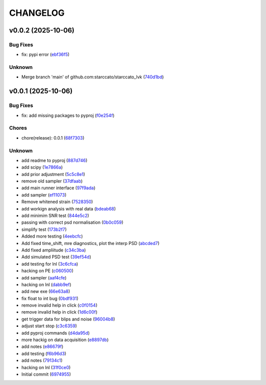 .. _changelog:

=========
CHANGELOG
=========


.. _changelog-v0.0.2:

v0.0.2 (2025-10-06)
===================

Bug Fixes
---------

* fix: pypi error (`ebf36f5`_)

Unknown
-------

* Merge branch 'main' of github.com:starccato/starccato_lvk (`740d1bd`_)

.. _ebf36f5: https://github.com/starccato/starccato_lvk/commit/ebf36f55556f10e3df2e5e8fc465f6cb41458de2
.. _740d1bd: https://github.com/starccato/starccato_lvk/commit/740d1bd26d06f8031053ebd20a88551bff50092b


.. _changelog-v0.0.1:

v0.0.1 (2025-10-06)
===================

Bug Fixes
---------

* fix: add missing packages to pyproj (`f0e254f`_)

Chores
------

* chore(release): 0.0.1 (`68f7303`_)

Unknown
-------

* add readme to pyproj (`887d746`_)

* add scipy (`1e7866a`_)

* add prior adjustment (`5c5c8e1`_)

* remove old sampler (`37dfaab`_)

* add main runner interface (`97f9ada`_)

* add sampler (`ef11073`_)

* Remove whitened strain (`7528350`_)

* add workign analysis with real data (`bdeab68`_)

* add minimim SNR test (`844e5c2`_)

* passing with correct psd normalisation (`0b0c059`_)

* simplify test (`173b2f7`_)

* Added more testing (`4eebcfc`_)

* Add fixed time_shift, mre diagnostics, plot the interp PSD (`abcded7`_)

* Add fixed ampliitude (`c34c3ba`_)

* Add simulated PSD test (`39ef54d`_)

* add testing for lnl (`3c6cfca`_)

* hacking on PE (`c060500`_)

* add sampler (`aaf4cfe`_)

* hacking on lnl (`dabb9ef`_)

* add new exe (`66e63a8`_)

* fix float to int bug (`0bdf931`_)

* remove invalid help in click (`c0f0154`_)

* remove invalid help in click (`1d6c00f`_)

* get trigger data for blips and noise (`96004b8`_)

* adjust start stop (`c3c6359`_)

* add pyproj commands (`d4da95d`_)

* more hackig on data acquisition (`e8897db`_)

* add notes (`e86679f`_)

* add testing (`f6b96d3`_)

* add notes (`79134c1`_)

* hacking on lnl (`31f0ce0`_)

* Initial commit (`6974955`_)

.. _f0e254f: https://github.com/starccato/starccato_lvk/commit/f0e254f87b6aef4a9c0cf757475854da40fb134e
.. _68f7303: https://github.com/starccato/starccato_lvk/commit/68f7303fcdbfa352d87894634e79782ea4cf1dcb
.. _887d746: https://github.com/starccato/starccato_lvk/commit/887d7467702e22660d918c14a11925d4b1edc274
.. _1e7866a: https://github.com/starccato/starccato_lvk/commit/1e7866af19444f5b95458b1b17cc3436372d3aef
.. _5c5c8e1: https://github.com/starccato/starccato_lvk/commit/5c5c8e1dc18dfafcdc8c761f23700fee3daa9377
.. _37dfaab: https://github.com/starccato/starccato_lvk/commit/37dfaab5cd6b932205d8925aff74b1fcc02bf625
.. _97f9ada: https://github.com/starccato/starccato_lvk/commit/97f9ada52621c10bb8bc80beb0bd01fe58af4364
.. _ef11073: https://github.com/starccato/starccato_lvk/commit/ef11073835b6731d08c9643f1d102ef7a6c09ac4
.. _7528350: https://github.com/starccato/starccato_lvk/commit/75283506f03b567042ac21971e3d3f33b1c1f6bd
.. _bdeab68: https://github.com/starccato/starccato_lvk/commit/bdeab68b68fb7fca51417ec6758fdb5fceaa4306
.. _844e5c2: https://github.com/starccato/starccato_lvk/commit/844e5c259ffd4a7e7ab4483ccef904ed0b21e457
.. _0b0c059: https://github.com/starccato/starccato_lvk/commit/0b0c05938fe160c60abe708f687cd5e9fdb64cc8
.. _173b2f7: https://github.com/starccato/starccato_lvk/commit/173b2f7c10bbe58c3ae90189d5e4c77003ffdb9b
.. _4eebcfc: https://github.com/starccato/starccato_lvk/commit/4eebcfc5a2c1ad8c0cd81e133aa2b72fbd2acc3a
.. _abcded7: https://github.com/starccato/starccato_lvk/commit/abcded72d4a6b3dab06d640d816cab26baf943bb
.. _c34c3ba: https://github.com/starccato/starccato_lvk/commit/c34c3ba3f0148a0bce260af6264abea5f5c70fba
.. _39ef54d: https://github.com/starccato/starccato_lvk/commit/39ef54d3eec58618be222bc72b42cc1d8842cc8e
.. _3c6cfca: https://github.com/starccato/starccato_lvk/commit/3c6cfcaccace8ba14475a077153d563ee072dd63
.. _c060500: https://github.com/starccato/starccato_lvk/commit/c0605003b23036a49e6af4278172d4c67a9d2130
.. _aaf4cfe: https://github.com/starccato/starccato_lvk/commit/aaf4cfe6cdf85f2ef73c5a5e8ae3d3101e76a3c6
.. _dabb9ef: https://github.com/starccato/starccato_lvk/commit/dabb9ef85d3f2dc89fff6b0c96763098e3c3633b
.. _66e63a8: https://github.com/starccato/starccato_lvk/commit/66e63a843820848be13c1653b6b456dd78c9951c
.. _0bdf931: https://github.com/starccato/starccato_lvk/commit/0bdf931059116f9520ff79c89989ca9e210cdad3
.. _c0f0154: https://github.com/starccato/starccato_lvk/commit/c0f0154495b45bd884029f7b4a8c26bc9f55b7bc
.. _1d6c00f: https://github.com/starccato/starccato_lvk/commit/1d6c00fef2812df1f2cdbfba5477e44d45942bad
.. _96004b8: https://github.com/starccato/starccato_lvk/commit/96004b8901f9f75a4260b817627c71c312ad3acd
.. _c3c6359: https://github.com/starccato/starccato_lvk/commit/c3c635970a5905e6f979e55b5b34e38b159535ac
.. _d4da95d: https://github.com/starccato/starccato_lvk/commit/d4da95db06f8825bf22eac1382704c52fead0883
.. _e8897db: https://github.com/starccato/starccato_lvk/commit/e8897dbec1368e0e9a58994bfbfd893cebd7cd27
.. _e86679f: https://github.com/starccato/starccato_lvk/commit/e86679fd3ac4dee355752c664c6040634efe9e88
.. _f6b96d3: https://github.com/starccato/starccato_lvk/commit/f6b96d35c09b5b3a5686a7a9b740fa02605ee73b
.. _79134c1: https://github.com/starccato/starccato_lvk/commit/79134c1e65562943e1bb0a8dd83e8a8cb3d494d2
.. _31f0ce0: https://github.com/starccato/starccato_lvk/commit/31f0ce015a2fa91d2875b58fffcc33ce21df211c
.. _6974955: https://github.com/starccato/starccato_lvk/commit/6974955e110d1ed275909841fd45f24ed814cfa3
